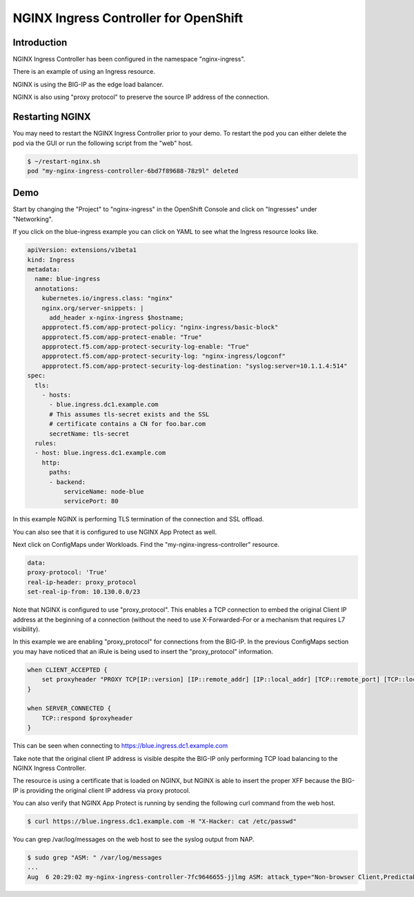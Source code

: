 NGINX Ingress Controller for OpenShift
======================================

Introduction
~~~~~~~~~~~~

NGINX Ingress Controller has been configured in the namespace "nginx-ingress".

There is an example of using an Ingress resource.

NGINX is using the BIG-IP as the edge load balancer.

NGINX is also using "proxy protocol" to preserve the source IP address of the connection.

Restarting NGINX
~~~~~~~~~~~~~~~~

You may need to restart the NGINX Ingress Controller prior to your demo.  To restart the pod
you can either delete the pod via the GUI or run the following script from the "web" host.

.. code-block:: shell
    
    $ ~/restart-nginx.sh
    pod "my-nginx-ingress-controller-6bd7f89688-78z9l" deleted

Demo
~~~~

Start by changing the "Project" to "nginx-ingress" in the OpenShift Console and click on "Ingresses"
under "Networking".

.. image:: ocp4-console-ingresses.png
  :scale: 50 %

If you click on the blue-ingress example you can click on YAML to see what the Ingress resource looks like.

.. code-block:: YAML
    
    apiVersion: extensions/v1beta1
    kind: Ingress
    metadata:
      name: blue-ingress
      annotations:
        kubernetes.io/ingress.class: "nginx"
        nginx.org/server-snippets: |
          add_header x-nginx-ingress $hostname;
        appprotect.f5.com/app-protect-policy: "nginx-ingress/basic-block"
        appprotect.f5.com/app-protect-enable: "True"
        appprotect.f5.com/app-protect-security-log-enable: "True"
        appprotect.f5.com/app-protect-security-log: "nginx-ingress/logconf"
        appprotect.f5.com/app-protect-security-log-destination: "syslog:server=10.1.1.4:514"
    spec:
      tls:
        - hosts:
          - blue.ingress.dc1.example.com
          # This assumes tls-secret exists and the SSL
          # certificate contains a CN for foo.bar.com
          secretName: tls-secret
      rules:
      - host: blue.ingress.dc1.example.com
        http:
          paths:
          - backend:
              serviceName: node-blue
              servicePort: 80

In this example NGINX is performing TLS termination of the connection and SSL offload.

You can also see that it is configured to use NGINX App Protect as well.

Next click on ConfigMaps under Workloads.  Find the "my-nginx-ingress-controller" resource.

.. code-block:: YAML

    data:
    proxy-protocol: 'True'
    real-ip-header: proxy_protocol
    set-real-ip-from: 10.130.0.0/23

Note that NGINX is configured to use "proxy_protocol".  This enables a TCP connection to embed the original Client
IP address at the beginning of a connection (without the need to use X-Forwarded-For or a mechanism that requires L7 
visibility).

In this example we are enabling "proxy_protocol" for connections from the BIG-IP.  In the previous ConfigMaps section
you may have noticed that an iRule is being used to insert the "proxy_protocol" information.

.. code-block:: TCL

    when CLIENT_ACCEPTED {
        set proxyheader "PROXY TCP[IP::version] [IP::remote_addr] [IP::local_addr] [TCP::remote_port] [TCP::local_port]\r\n"
    }
    
    when SERVER_CONNECTED {
        TCP::respond $proxyheader
    }

This can be seen when connecting to https://blue.ingress.dc1.example.com

Take note that the original client IP address is visible despite the BIG-IP only performing TCP
load balancing to the NGINX Ingress Controller.

.. image:: chrome-blue-ingress.png
  :scale: 50%

The resource is using a certificate that is loaded on NGINX, but NGINX is able to insert the 
proper XFF because the BIG-IP is providing the original client IP address via proxy protocol.

You can also verify that NGINX App Protect is running by sending the following curl command
from the web host.

.. code-block:: shell
  
  $ curl https://blue.ingress.dc1.example.com -H "X-Hacker: cat /etc/passwd"

You can grep /var/log/messages on the web host to see the syslog output from NAP.

.. code-block:: shell
  
  $ sudo grep "ASM: " /var/log/messages
  ...
  Aug  6 20:29:02 my-nginx-ingress-controller-7fc9646655-jjlmg ASM: attack_type="Non-browser Client,Predictable Resource Location,Command Execution",blocking_exception_reason="N/A",date_time="2020-08-06 20:29:01",dest_port="443",ip_client="10.1.1.4",is_truncated="false",method="GET",policy_name="basic-block",protocol="HTTPS",request_status="blocked",response_code="0",severity="Critical",sig_cves="N/A",sig_ids="200003898,200003910",sig_names="""cat"" execution attempt (2) (Header),""/etc/passwd"" access (Header)",sig_set_names="{Command Execution Signatures;OS Command Injection Signatures},{Predictable Resource Location Signatures}",src_port="47212",sub_violations="N/A",support_id="7555337960057516705",threat_campaign_names="N/A",unit_hostname="N/A",uri="/",violation_rating="4",vs_name="13-blue.ingress.dc1.example.com:8-/",x_forwarded_for_header_value="N/A",outcome="REJECTED",outcome_reason="SECURITY_WAF_VIOLATION",violations="Attack signature detected,Violation Rating Threat detected",violation_details="<?xml version='1.0' encoding='UTF-8'?><BAD_MSG><violation_masks><block>10000000000c00-3030cc0000000</block><alarm>477f0ed09200fa8-8003434cc0000000</alarm><learn>0-0</learn><staging>0-0</staging></violation_masks><request-violations><violation><viol_index>42</viol_index><viol_name>VIOL_ATTACK_SIGNATURE</viol_name><context>header</context><header><header_name>WC1IYWNrZXI=</header_name><header_value>Y2F0IC9ldGMvcGFzc3dk</header_value><header_pattern>*</header_pattern><staging>0</staging></header><staging>0</staging><sig_data><sig_id>200003898</sig_id><blocking_mask>2</blocking_mask><kw_data><buffer>LjYxLjENCkFjY2VwdDogKi8qDQpYLUhhY2tlcjogY2F0IC9ldGMvcGFzc3dkDQoNCg==</buffer><offset>28</offset><length>8</length></kw_data></sig_data><sig_data><sig_id>200003910</sig_id><blocking_mask>2</blocking_mask><kw_data><buffer>QWNjZXB0OiAqLyoNClgtSGFja2VyOiBjYXQgL2V0Yy9wYXNzd2QNCg0K</buffer><offset>27</offset><length>11</length></kw_data></sig_data></violation></request-violations></BAD_MSG>",request="GET / HTTP/1.1\r\nHost: blue.ingress.dc1.example.com\r\nUser-Agent: curl/7.61.1\r\nAccept: */*\r\nX-Hacker: cat /etc/passwd\r\n\r\n"#015 
